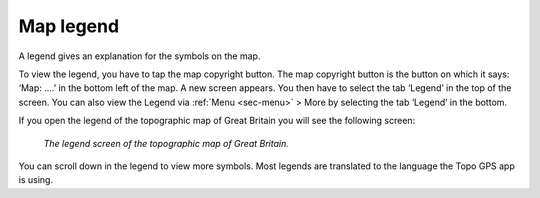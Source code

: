 .. _ss-legend:

Map legend
==========
A legend gives an explanation for the symbols on the map.

To view the legend, you have to tap the map copyright button. The map copyright button is the button on which it says: ‘Map: ....’ in the bottom left of the map. A new screen appears. You then have to select the tab ‘Legend’ in the top of the screen. You can also view the Legend via :ref:`Menu <sec-menu>` > More by selecting the tab ‘Legend’ in the bottom.

If you open the legend of the topographic map of Great Britain you will see the following screen:

.. figure:: ../_static/map-legend.png  
   :height: 568px
   :width: 320px
   :alt: Legend map Topo GPS

   *The legend screen of the topographic map of Great Britain.*

You can scroll down in the legend to view more symbols. Most legends are translated to the language the Topo GPS app is using.
